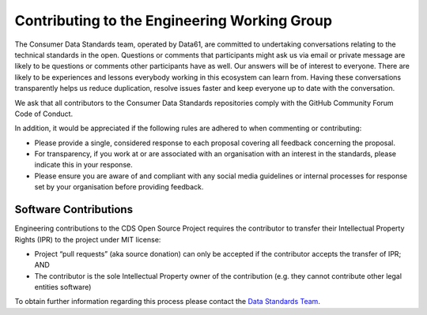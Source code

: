 .. _contributing:

Contributing to the Engineering Working Group
================================================

The Consumer Data Standards team, operated by Data61, are committed to undertaking conversations relating to the technical standards in the open. Questions or comments that participants might ask us via email or private message are likely to be questions or comments other participants have as well. Our answers will be of interest to everyone. There are likely to be experiences and lessons everybody working in this ecosystem can learn from. Having these conversations transparently helps us reduce duplication, resolve issues faster and keep everyone up to date with the conversation.

We ask that all contributors to the Consumer Data Standards repositories comply with the GitHub Community Forum Code of Conduct.

In addition, it would be appreciated if the following rules are adhered to when commenting or contributing:

* Please provide a single, considered response to each proposal covering all feedback concerning the proposal.
* For transparency, if you work at or are associated with an organisation with an interest in the standards, please indicate this in your response.
* Please ensure you are aware of and compliant with any social media guidelines or internal processes for response set by your organisation before providing feedback.

Software Contributions
---------------------------

Engineering contributions to the CDS Open Source Project requires the contributor to transfer their Intellectual Property Rights (IPR) to the project under MIT license:

* Project “pull requests” (aka source donation) can only be accepted if the contributor accepts the transfer of IPR; AND
* The contributor is the sole Intellectual Property owner of the contribution (e.g. they cannot contribute other legal entities software)

To obtain further information regarding this process please contact the `Data Standards Team <mailto:CDR-Data61@csiro.au>`_.